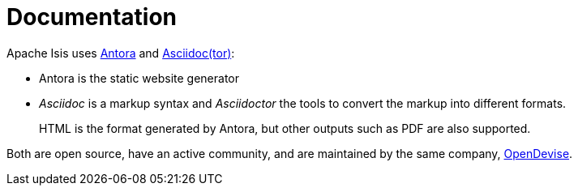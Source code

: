 = Documentation

:Notice: Licensed to the Apache Software Foundation (ASF) under one or more contributor license agreements. See the NOTICE file distributed with this work for additional information regarding copyright ownership. The ASF licenses this file to you under the Apache License, Version 2.0 (the "License"); you may not use this file except in compliance with the License. You may obtain a copy of the License at. http://www.apache.org/licenses/LICENSE-2.0 . Unless required by applicable law or agreed to in writing, software distributed under the License is distributed on an "AS IS" BASIS, WITHOUT WARRANTIES OR  CONDITIONS OF ANY KIND, either express or implied. See the License for the specific language governing permissions and limitations under the License.


Apache Isis uses link:https://antora.org/[Antora] and link:https://asciidoctor.org/[Asciidoc(tor)]:

* Antora is the static website generator

* _Asciidoc_ is a markup syntax and _Asciidoctor_ the tools to convert the markup into different formats.
+
HTML is the format generated by Antora, but other outputs such as PDF are also supported.

Both are open source, have an active community, and are maintained by the same company, link:https://opendevise.com/services/[OpenDevise].




